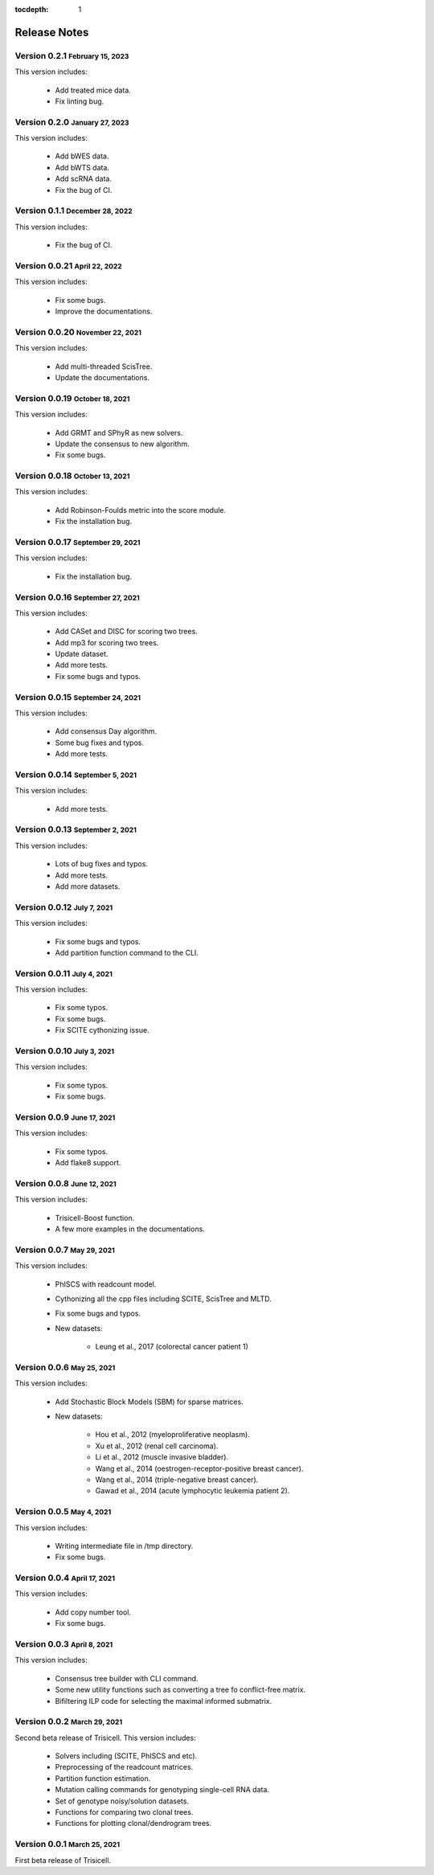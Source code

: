 :tocdepth: 1

.. role:: small
.. role:: smaller

Release Notes
=============


Version 0.2.1 :small:`February 15, 2023`
----------------------------------------

This version includes:

    - Add treated mice data.
    - Fix linting bug.


Version 0.2.0 :small:`January 27, 2023`
---------------------------------------

This version includes:

    - Add bWES data.
    - Add bWTS data.
    - Add scRNA data.
    - Fix the bug of CI.


Version 0.1.1 :small:`December 28, 2022`
----------------------------------------

This version includes:

    - Fix the bug of CI.


Version 0.0.21 :small:`April 22, 2022`
--------------------------------------

This version includes:

    - Fix some bugs.
    - Improve the documentations.


Version 0.0.20 :small:`November 22, 2021`
-----------------------------------------

This version includes:

    - Add multi-threaded ScisTree.
    - Update the documentations.


Version 0.0.19 :small:`October 18, 2021`
----------------------------------------

This version includes:

    - Add GRMT and SPhyR as new solvers.
    - Update the consensus to new algorithm.
    - Fix some bugs.


Version 0.0.18 :small:`October 13, 2021`
----------------------------------------

This version includes:

    - Add Robinson-Foulds metric into the score module.
    - Fix the installation bug.


Version 0.0.17 :small:`September 29, 2021`
------------------------------------------

This version includes:

    - Fix the installation bug.


Version 0.0.16 :small:`September 27, 2021`
------------------------------------------

This version includes:

    - Add CASet and DISC for scoring two trees.
    - Add mp3 for scoring two trees.
    - Update dataset.
    - Add more tests.
    - Fix some bugs and typos.


Version 0.0.15 :small:`September 24, 2021`
------------------------------------------

This version includes:

    - Add consensus Day algorithm.
    - Some bug fixes and typos.
    - Add more tests.


Version 0.0.14 :small:`September 5, 2021`
-----------------------------------------

This version includes:

    - Add more tests.


Version 0.0.13 :small:`September 2, 2021`
-----------------------------------------

This version includes:

    - Lots of bug fixes and typos.
    - Add more tests.
    - Add more datasets.


Version 0.0.12 :small:`July 7, 2021`
------------------------------------

This version includes:

    - Fix some bugs and typos.
    - Add partition function command to the CLI.


Version 0.0.11 :small:`July 4, 2021`
------------------------------------

This version includes:

    - Fix some typos.
    - Fix some bugs.
    - Fix SCITE cythonizing issue.


Version 0.0.10 :small:`July 3, 2021`
------------------------------------

This version includes:

    - Fix some typos.
    - Fix some bugs.


Version 0.0.9 :small:`June 17, 2021`
------------------------------------

This version includes:

    - Fix some typos.
    - Add flake8 support.


Version 0.0.8 :small:`June 12, 2021`
------------------------------------

This version includes:

    - Trisicell-Boost function.
    - A few more examples in the documentations.


Version 0.0.7 :small:`May 29, 2021`
-----------------------------------

This version includes:

    - PhISCS with readcount model.
    - Cythonizing all the cpp files including SCITE, ScisTree and MLTD.
    - Fix some bugs and typos.
    - New datasets:

        - Leung et al., 2017 (colorectal cancer patient 1)


Version 0.0.6 :small:`May 25, 2021`
-----------------------------------

This version includes:

    - Add Stochastic Block Models (SBM) for sparse matrices.
    - New datasets:

        - Hou et al., 2012 (myeloproliferative neoplasm).
        - Xu et al., 2012 (renal cell carcinoma).
        - Li et al., 2012 (muscle invasive bladder).
        - Wang et al., 2014 (oestrogen-receptor-positive breast cancer).
        - Wang et al., 2014 (triple-negative breast cancer).
        - Gawad et al., 2014 (acute lymphocytic leukemia patient 2).


Version 0.0.5 :small:`May 4, 2021`
----------------------------------

This version includes:

    - Writing intermediate file in /tmp directory.
    - Fix some bugs.


Version 0.0.4 :small:`April 17, 2021`
-------------------------------------

This version includes:

    - Add copy number tool.
    - Fix some bugs.


Version 0.0.3 :small:`April 8, 2021`
------------------------------------

This version includes:

    - Consensus tree builder with CLI command.
    - Some new utility functions such as converting a tree fo conflict-free matrix.
    - Bifiltering ILP code for selecting the maximal informed submatrix.


Version 0.0.2 :small:`March 29, 2021`
-------------------------------------

Second beta release of Trisicell. This version includes:

    - Solvers including (SCITE, PhISCS and etc).
    - Preprocessing of the readcount matrices.
    - Partition function estimation.
    - Mutation calling commands for genotyping single-cell RNA data.
    - Set of genotype noisy/solution datasets.
    - Functions for comparing two clonal trees.
    - Functions for plotting clonal/dendrogram trees.


Version 0.0.1 :small:`March 25, 2021`
-------------------------------------

First beta release of Trisicell.
